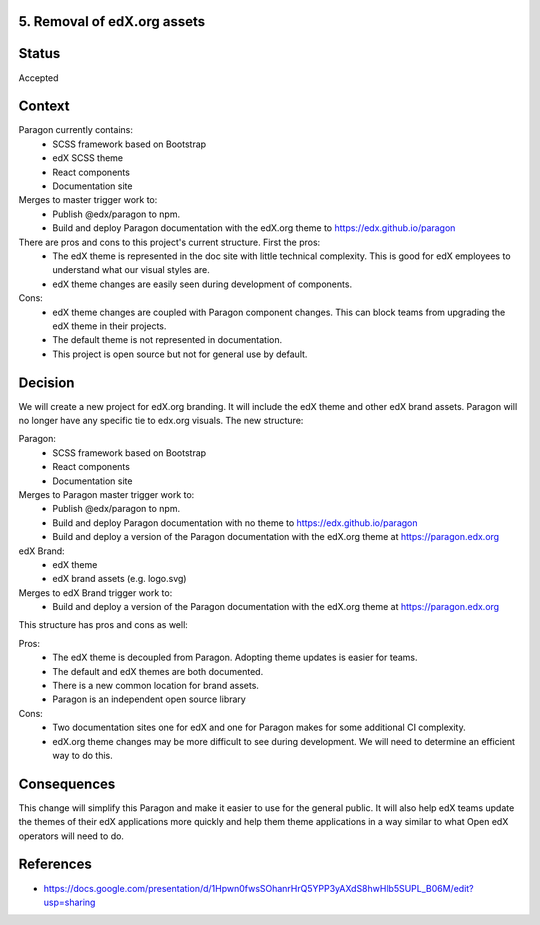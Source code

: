 5. Removal of edX.org assets
----------------------------


Status
------

Accepted


Context
-------

Paragon currently contains:
  - SCSS framework based on Bootstrap
  - edX SCSS theme
  - React components
  - Documentation site

Merges to master trigger work to:
  - Publish @edx/paragon to npm.
  - Build and deploy Paragon documentation with the edX.org theme to https://edx.github.io/paragon

There are pros and cons to this project's current structure. First the pros:
  - The edX theme is represented in the doc site with little technical complexity. This is good for edX employees to understand what our visual styles are.
  - edX theme changes are easily seen during development of components.

Cons:
  - edX theme changes are coupled with Paragon component changes. This can block teams from upgrading the edX theme in their projects.
  - The default theme is not represented in documentation.
  - This project is open source but not for general use by default.


Decision
--------

We will create a new project for edX.org branding. It will include the edX theme and other edX brand assets. Paragon will no longer have any specific tie to edx.org visuals. The new structure:

Paragon:
  - SCSS framework based on Bootstrap
  - React components
  - Documentation site

Merges to Paragon master trigger work to:
  - Publish @edx/paragon to npm.
  - Build and deploy Paragon documentation with no theme to https://edx.github.io/paragon
  - Build and deploy a version of the Paragon documentation with the edX.org theme at https://paragon.edx.org

edX Brand:
  - edX theme
  - edX brand assets (e.g. logo.svg)

Merges to edX Brand trigger work to:
  - Build and deploy a version of the Paragon documentation with the edX.org theme at https://paragon.edx.org

This structure has pros and cons as well:

Pros:
  - The edX theme is decoupled from Paragon. Adopting theme updates is easier for teams.
  - The default and edX themes are both documented.
  - There is a new common location for brand assets.
  - Paragon is an independent open source library

Cons:
  - Two documentation sites one for edX and one for Paragon makes for some additional CI complexity.
  - edX.org theme changes may be more difficult to see during development. We will need to determine an efficient way to do this.

Consequences
------------

This change will simplify this Paragon and make it easier to use for the general public. It will also help edX teams update the themes of their edX applications more quickly and help them theme applications in a way similar to what Open edX operators will need to do.

References
----------

* https://docs.google.com/presentation/d/1Hpwn0fwsSOhanrHrQ5YPP3yAXdS8hwHlb5SUPL_B06M/edit?usp=sharing
